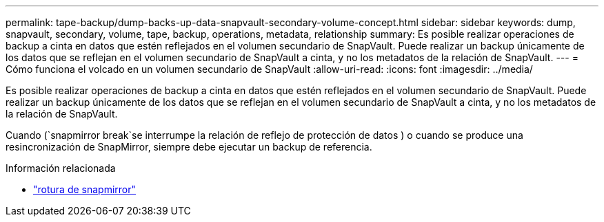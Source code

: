 ---
permalink: tape-backup/dump-backs-up-data-snapvault-secondary-volume-concept.html 
sidebar: sidebar 
keywords: dump, snapvault, secondary, volume, tape, backup, operations, metadata, relationship 
summary: Es posible realizar operaciones de backup a cinta en datos que estén reflejados en el volumen secundario de SnapVault. Puede realizar un backup únicamente de los datos que se reflejan en el volumen secundario de SnapVault a cinta, y no los metadatos de la relación de SnapVault. 
---
= Cómo funciona el volcado en un volumen secundario de SnapVault
:allow-uri-read: 
:icons: font
:imagesdir: ../media/


[role="lead"]
Es posible realizar operaciones de backup a cinta en datos que estén reflejados en el volumen secundario de SnapVault. Puede realizar un backup únicamente de los datos que se reflejan en el volumen secundario de SnapVault a cinta, y no los metadatos de la relación de SnapVault.

Cuando (`snapmirror break`se interrumpe la relación de reflejo de protección de datos ) o cuando se produce una resincronización de SnapMirror, siempre debe ejecutar un backup de referencia.

.Información relacionada
* link:https://docs.netapp.com/us-en/ontap-cli/snapmirror-break.html["rotura de snapmirror"^]

